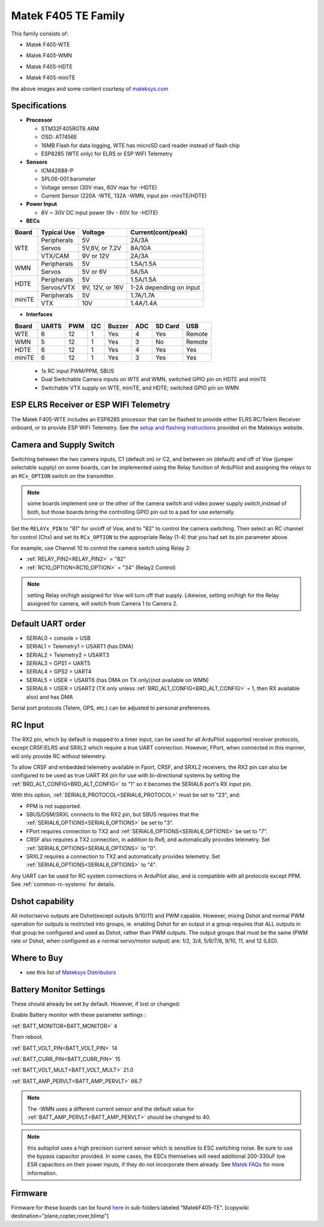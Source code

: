.. _common-matekf405-te:

====================
Matek F405 TE Family
====================

This family consists of:

- Matek F405-WTE

.. image:: ../../../images/Matek-F405-WTE.jpg
     :target: ../_images/Matek-F405-WTE.jpg

- Matek F405-WMN

.. image:: ../../../images/Matek-F405-WMN.jpg
     :target: ../_images/Matek-F405-WMN.jpg
     
- Matek F405-HDTE

.. image:: ../../../images/Matek-F405-HDTE.jpg
     :target: ../_images/Matek-F405-HDTE.jpg

- Matek F405-miniTE

.. image:: ../../../images/Matek-F405-miniTE.jpg
     :target: ../_images/Matek-F405-miniTE.jpg


the above images and some content courtesy of `mateksys.com <http://www.mateksys.com/>`__

.. note: some members of this family have SD cards, some only flash for log storage. On SD equipped boards, be sure to set :ref:`LOG_BACKEND_TYPE<LOG_BACKEND_TYPE>` = 1.

Specifications
==============

-  **Processor**

   -  STM32F405RGT6  ARM
   -  OSD: AT7456E 
   -  16MB Flash for data logging, WTE has microSD card reader instead of flash chip
   -  ESP8285 (WTE only) for ELRS or ESP WIFI Telemetry


-  **Sensors**

   -  ICM42688-P
   -  SPL06-001 barometer
   -  Voltage sensor (30V max, 60V max for -HDTE)
   -  Current Sensor (220A -WTE, 132A -WMN, input pin -miniTE/HDTE)

-  **Power Input**

   -  6V ~ 30V DC input power (9v - 60V for -HDTE)

-  **BECs**
 
+-------+--------------+----------------+--------------------+
|Board  | Typical Use  |   Voltage      |  Current(cont/peak)|
+=======+==============+================+====================+
|WTE    | Peripherals  |   5V           |  2A/3A             |
+       +--------------+----------------+--------------------+
|       | Servos       | 5V,6V, or 7.2V |  8A/10A            |
|       +--------------+----------------+--------------------+
|       | VTX/CAM      |  9V or 12V     |  2A/3A             |
+-------+--------------+----------------+--------------------+
|WMN    | Peripherals  |   5V           |  1.5A/1.5A         |
+       +--------------+----------------+--------------------+
|       | Servos       | 5V or 6V       |  5A/5A             |
+-------+--------------+----------------+--------------------+
|HDTE   | Peripherals  |   5V           |  1.5A/1.5A         |
+       +--------------+----------------+--------------------+
|       | Servos/VTX   | 9V, 12V, or 16V| 1-2A depending     |
|       |              |                | on input           |
+-------+--------------+----------------+--------------------+
|miniTE | Peripherals  |   5V           |  1.7A/1.7A         |
+       +--------------+----------------+--------------------+
|       | VTX          | 10V            |  1.4A/1.4A         |
+-------+--------------+----------------+--------------------+

-  **Interfaces**

+--------+--------+------+-----+------+-----+-------+--------+
|Board   |  UARTS | PWM  | I2C |Buzzer| ADC |SD Card|USB     |
+========+========+======+=====+======+=====+=======+========+
| WTE    |   6    |  12  |  1  |  Yes |  4  | Yes   | Remote |
+--------+--------+------+-----+------+-----+-------+--------+
| WMN    |   5    |  12  |  1  |  Yes |  3  | No    | Remote |
+--------+--------+------+-----+------+-----+-------+--------+
| HDTE   |   6    |  12  |  1  |  Yes |  4  | Yes   | Yes    |
+--------+--------+------+-----+------+-----+-------+--------+
| miniTE |   6    |  12  |  1  |  Yes |  3  | Yes   | Yes    |
+--------+--------+------+-----+------+-----+-------+--------+


   -  1x RC input PWM/PPM, SBUS
   -  Dual Switchable Camera inputs on WTE and WMN, switched GPIO pin on HDTE and miniTE
   -  Switchable VTX supply on WTE, miniTE, and HDTE; switched GPIO pin on WMN

ESP ELRS Receiver or ESP WIFI Telemetry
=======================================

The Matek F405-WTE includes an ESP8285 processor that can be flashed to provide either ELRS RC/Telem Receiver onboard, or to provide ESP WIFI Telemetry. See the `setup and flashing instructions <https://www.mateksys.com/?portfolio=f405-wte#tab-id-5>`__ provided on the Mateksys website.


Camera and Supply Switch
========================

Switching between the two camera inputs, C1 (default on) or C2, and between on (default) and off of Vsw (jumper selectable supply) on some boards, can be implemented using the Relay function of ArduPilot and assigning the relays to an ``RCx_OPTION`` switch on the transmitter.

.. note:: some boards implement one or the other of the camera switch and video power supply switch,instead of both, but those boards bring the controlling GPIO pin out to a pad for use externally.

Set the ``RELAYx_PIN`` to "81" for on/off of Vsw, and to "82" to control the camera switching.
Then select an RC channel for control (Chx) and set its ``RCx_OPTION`` to the appropriate Relay (1-4) that you had set its pin parameter above.

For example, use Channel 10 to control the camera switch using Relay 2:

- :ref:`RELAY_PIN2<RELAY_PIN2>` = "82"
- :ref:`RC10_OPTION<RC10_OPTION>` = "34" (Relay2 Control)

.. note:: setting Relay on/high assigned for Vsw will turn off that supply. Likewise, setting on/high for the Relay assigned for camera, will switch from Camera 1 to Camera 2.
   
Default UART order
==================

- SERIAL0 = console = USB
- SERIAL1 = Telemetry1 = USART1 (has DMA)
- SERIAL2 = Telemetry2 = USART3
- SERIAL3 = GPS1 = UART5
- SERIAL4 = GPS2 = UART4
- SERIAL5 = USER = USART6 (has DMA on TX only)(not available on WMN)
- SERIAL6 = USER = USART2 (TX only unless :ref:`BRD_ALT_CONFIG<BRD_ALT_CONFIG>` = 1, then RX available also) and has DMA

Serial port protocols (Telem, GPS, etc.) can be adjusted to personal preferences.

RC Input
========

The RX2 pin, which by default is mapped to a timer input, can be used for all ArduPilot supported receiver protocols, except CRSF/ELRS and SRXL2 which require a true UART connection. However, FPort, when connected in this manner, will only provide RC without telemetry. 

To allow CRSF and embedded telemetry available in Fport, CRSF, and SRXL2 receivers, the RX2 pin can also be configured to be used as true UART RX pin for use with bi-directional systems by setting the :ref:`BRD_ALT_CONFIG<BRD_ALT_CONFIG>` to “1” so it becomes the SERIAL6 port's RX input pin.

With this option, :ref:`SERIAL6_PROTOCOL<SERIAL6_PROTOCOL>` must be set to "23", and:

- PPM is not supported.

- SBUS/DSM/SRXL connects to the RX2 pin, but SBUS requires that the :ref:`SERIAL6_OPTIONS<SERIAL6_OPTIONS>` be set to "3".

- FPort requires connection to TX2 and :ref:`SERIAL6_OPTIONS<SERIAL6_OPTIONS>` be set to "7".

- CRSF also requires a TX2 connection, in addition to Rx6, and automatically provides telemetry. Set :ref:`SERIAL6_OPTIONS<SERIAL6_OPTIONS>` to "0".

- SRXL2 requires a connection to TX2 and automatically provides telemetry.  Set :ref:`SERIAL6_OPTIONS<SERIAL6_OPTIONS>` to "4".

Any UART can be used for RC system connections in ArduPilot also, and is compatible with all protocols except PPM. See :ref:`common-rc-systems` for details.


Dshot capability
================

All motor/servo outputs are Dshot(except outputs 9/10/11) and PWM capable. However, mixing Dshot and normal PWM operation for outputs is restricted into groups, ie. enabling Dshot for an output in a group requires that ALL outputs in that group be configured and used as Dshot, rather than PWM outputs. The output groups that must be the same (PWM rate or Dshot, when configured as a normal servo/motor output) are: 1/2, 3/4, 5/6/7/8, 9/10, 11, and 12 (LED).

Where to Buy
============

- see this list of `Mateksys Distributors <http://www.mateksys.com/?page_id=1212>`__

Battery Monitor Settings
========================

These should already be set by default. However, if lost or changed:

Enable Battery monitor with these parameter settings :

:ref:`BATT_MONITOR<BATT_MONITOR>` 4

Then reboot.

:ref:`BATT_VOLT_PIN<BATT_VOLT_PIN>` 14

:ref:`BATT_CURR_PIN<BATT_CURR_PIN>` 15

:ref:`BATT_VOLT_MULT<BATT_VOLT_MULT>` 21.0

:ref:`BATT_AMP_PERVLT<BATT_AMP_PERVLT>` 66.7

.. note:: The -WMN uses a different current sensor and the default value for :ref:`BATT_AMP_PERVLT<BATT_AMP_PERVLT>` should be changed to 40.

.. note:: this autopilot uses a high precision current sensor which is sensitive to ESC switching noise. Be sure to use the bypass capacitor provided. In some cases, the ESCs themselves will need additional 200-330uF low ESR capacitors on their power inputs, if they do not incorporate them already. See `Matek FAQs <http://www.mateksys.com/?p=5712#tab-id-12>`__ for more information.

Firmware
========

Firmware for these boards can be found `here <https://firmware.ardupilot.org>`_ in  sub-folders labeled
"MatekF405-TE".
[copywiki destination="plane,copter,rover,blimp"]
